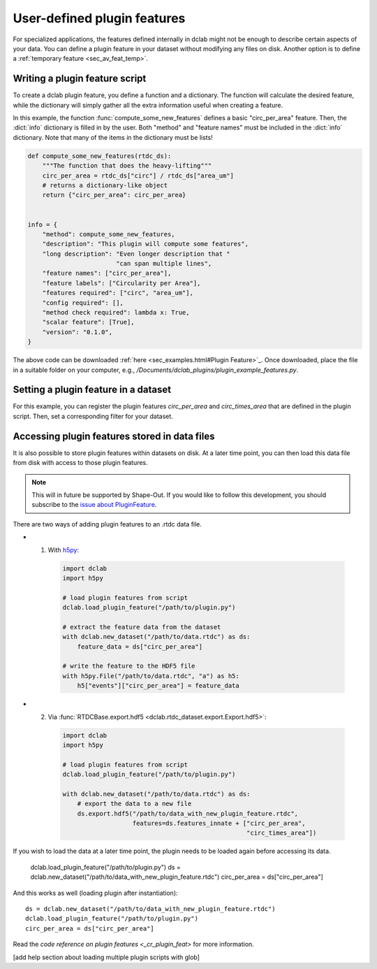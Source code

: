 .. _sec_av_feat_plugin:

============================
User-defined plugin features
============================
For specialized applications, the features defined internally in dclab might
not be enough to describe certain aspects of your data. You can define a plugin
feature in your dataset without modifying any files on disk. Another option is
to define a :ref:`temporary feature <sec_av_feat_temp>`.


Writing a plugin feature script
===============================
To create a dclab plugin feature, you define a function and a dictionary.
The function will calculate the desired feature, while the dictionary will
simply gather all the extra information useful when creating a feature.

In this example, the function :func:`compute_some_new_features` defines a
basic "circ_per_area" feature. Then, the :dict:`info` dictionary is filled in
by the user. Both "method" and "feature names" must be included in the
:dict:`info` dictionary. Note that many of the items in the dictionary must be
lists!

.. code-block:: python

    def compute_some_new_features(rtdc_ds):
        """The function that does the heavy-lifting"""
        circ_per_area = rtdc_ds["circ"] / rtdc_ds["area_um"]
        # returns a dictionary-like object
        return {"circ_per_area": circ_per_area}


    info = {
        "method": compute_some_new_features,
        "description": "This plugin will compute some features",
        "long description": "Even longer description that "
                            "can span multiple lines",
        "feature names": ["circ_per_area"],
        "feature labels": ["Circularity per Area"],
        "features required": ["circ", "area_um"],
        "config required": [],
        "method check required": lambda x: True,
        "scalar feature": [True],
        "version": "0.1.0",
    }

The above code can be downloaded
:ref:`here <sec_examples.html#Plugin Feature>`_. Once downloaded, place the
file in a suitable folder on your computer, e.g.,
`/Documents/dclab_plugins/plugin_example_features.py`.


Setting a plugin feature in a dataset
========================================
For this example, you can register the plugin features `circ_per_area` and
`circ_times_area` that are defined in the plugin script. Then, set a
corresponding filter for your dataset.

.. ipython::

    In [1]: import dclab

    In [2]: import numpy as np

    # load a single plugin feature
    In [3]: dclab.load_plugin_feature("/path/to/plugin.py")

    # load some data
    In [4]: ds = dclab.new_dataset("/path/to/rtdc/file")

    # access the first feature
    In [5]: circ_per_area = ds["circ_per_area"]

    # access the other feature
    In [6]: circ_times_area = ds["circ_times_area"]

    # do some filtering
    In [7]: ds.config["filtering"]["circ_per_area min"] = 4

    In [8]: ds.config["filtering"]["circ_per_area max"] = 200

    In [9]: ds.apply_filter()

    In [10]: print("Removed {} out of {} events!".format(np.sum(~ds.filter.all), len(ds)))


Accessing plugin features stored in data files
==============================================
It is also possible to store plugin features within datasets on disk.
At a later time point, you can then load this data file from disk with access
to those plugin features.

.. note::

    This will in future be supported by Shape-Out. If you would like to
    follow this development, you
    should subscribe to the `issue about PluginFeature
    <https://github.com/ZELLMECHANIK-DRESDEN/dclab/issues/105>`_.

There are two ways of adding plugin features to an .rtdc data file.

- 1. With `h5py <https://docs.h5py.org>`_:

    .. code:: python

        import dclab
        import h5py

        # load plugin features from script
        dclab.load_plugin_feature("/path/to/plugin.py")

        # extract the feature data from the dataset
        with dclab.new_dataset("/path/to/data.rtdc") as ds:
            feature_data = ds["circ_per_area"]

        # write the feature to the HDF5 file
        with h5py.File("/path/to/data.rtdc", "a") as h5:
            h5["events"]["circ_per_area"] = feature_data

- 2. Via :func:`RTDCBase.export.hdf5 <dclab.rtdc_dataset.export.Export.hdf5>`:

    .. code:: python

        import dclab
        import h5py

        # load plugin features from script
        dclab.load_plugin_feature("/path/to/plugin.py")

        with dclab.new_dataset("/path/to/data.rtdc") as ds:
            # export the data to a new file
            ds.export.hdf5("/path/to/data_with_new_plugin_feature.rtdc",
                           features=ds.features_innate + ["circ_per_area",
                                                          "circ_times_area"])


If you wish to load the data at a later time point, the plugin needs
to be loaded again before accessing its data.

    dclab.load_plugin_feature("/path/to/plugin.py")
    ds = dclab.new_dataset("/path/to/data_with_new_plugin_feature.rtdc")
    circ_per_area = ds["circ_per_area"]

And this works as well (loading plugin after instantiation)::

    ds = dclab.new_dataset("/path/to/data_with_new_plugin_feature.rtdc")
    dclab.load_plugin_feature("/path/to/plugin.py")
    circ_per_area = ds["circ_per_area"]


Read the `code reference on plugin features <_cr_plugin_feat>` for more
information.

[add help section about loading multiple plugin scripts with glob]
